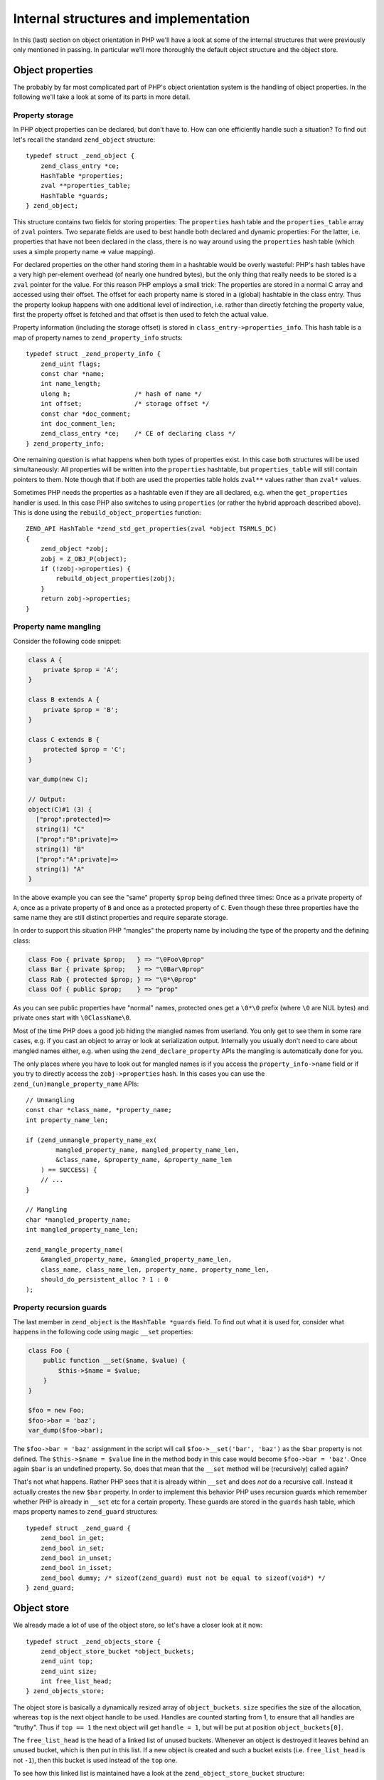 Internal structures and implementation
======================================

In this (last) section on object orientation in PHP we'll have a look at some of the internal structures that were
previously only mentioned in passing. In particular we'll more thoroughly the default object structure and the object
store.

Object properties
-----------------

The probably by far most complicated part of PHP's object orientation system is the handling of object properties. In
the following we'll take a look at some of its parts in more detail.

Property storage
~~~~~~~~~~~~~~~~

In PHP object properties can be declared, but don't have to. How can one efficiently handle such a situation? To find
out let's recall the standard ``zend_object`` structure::

    typedef struct _zend_object {
        zend_class_entry *ce;
        HashTable *properties;
        zval **properties_table;
        HashTable *guards;
    } zend_object;

This structure contains two fields for storing properties: The ``properties`` hash table and the ``properties_table``
array of ``zval`` pointers. Two separate fields are used to best handle both declared and dynamic properties: For the
latter, i.e. properties that have not been declared in the class, there is no way around using the ``properties``
hash table (which uses a simple property name => value mapping).

For declared properties on the other hand storing them in a hashtable would be overly wasteful: PHP's hash tables
have a very high per-element overhead (of nearly one hundred bytes), but the only thing that really needs to be stored
is a ``zval`` pointer for the value. For this reason PHP employs a small trick: The properties are stored in a normal
C array and accessed using their offset. The offset for each property name is stored in a (global) hashtable in the
class entry. Thus the property lookup happens with one additional level of indirection, i.e. rather than directly
fetching the property value, first the property offset is fetched and that offset is then used to fetch the actual
value.

Property information (including the storage offset) is stored in ``class_entry->properties_info``. This hash table
is a map of property names to ``zend_property_info`` structs::

    typedef struct _zend_property_info {
        zend_uint flags;
        const char *name;
        int name_length;
        ulong h;                 /* hash of name */
        int offset;              /* storage offset */
        const char *doc_comment;
        int doc_comment_len;
        zend_class_entry *ce;    /* CE of declaring class */
    } zend_property_info;

One remaining question is what happens when both types of properties exist. In this case both structures will be used
simultaneously: All properties will be written into the ``properties`` hashtable, but ``properties_table`` will still
contain pointers to them. Note though that if both are used the properties table holds ``zval**`` values rather than
``zval*`` values.

Sometimes PHP needs the properties as a hashtable even if they are all declared, e.g. when the ``get_properties``
handler is used. In this case PHP also switches to using ``properties`` (or rather the hybrid approach described above).
This is done using the ``rebuild_object_properties`` function::

    ZEND_API HashTable *zend_std_get_properties(zval *object TSRMLS_DC)
    {
        zend_object *zobj;
        zobj = Z_OBJ_P(object);
        if (!zobj->properties) {
            rebuild_object_properties(zobj);
        }
        return zobj->properties;
    }

Property name mangling
~~~~~~~~~~~~~~~~~~~~~~

Consider the following code snippet:

.. code-block:: php

    class A {
        private $prop = 'A';
    }

    class B extends A {
        private $prop = 'B';
    }

    class C extends B {
        protected $prop = 'C';
    }

    var_dump(new C);

    // Output:
    object(C)#1 (3) {
      ["prop":protected]=>
      string(1) "C"
      ["prop":"B":private]=>
      string(1) "B"
      ["prop":"A":private]=>
      string(1) "A"
    }

In the above example you can see the "same" property ``$prop`` being defined three times: Once as a private property of
``A``, once as a private property of ``B`` and once as a protected property of ``C``. Even though these three properties
have the same name they are still distinct properties and require separate storage.

In order to support this situation PHP "mangles" the property name by including the type of the property and the
defining class:

.. code-block:: none

    class Foo { private $prop;   } => "\0Foo\0prop"
    class Bar { private $prop;   } => "\0Bar\0prop"
    class Rab { protected $prop; } => "\0*\0prop"
    class Oof { public $prop;    } => "prop"

As you can see public properties have "normal" names, protected ones get a ``\0*\0`` prefix (where ``\0`` are NUL bytes)
and private ones start with ``\0ClassName\0``.

Most of the time PHP does a good job hiding the mangled names from userland. You only get to see them in some rare
cases, e.g. if you cast an object to array or look at serialization output. Internally you usually don't need to care
about mangled names either, e.g. when using the ``zend_declare_property`` APIs the mangling is automatically done for
you.

The only places where you have to look out for mangled names is if you access the ``property_info->name`` field or if
you try to directly access the ``zobj->properties`` hash. In this cases you can use the
``zend_(un)mangle_property_name`` APIs::

    // Unmangling
    const char *class_name, *property_name;
    int property_name_len;

    if (zend_unmangle_property_name_ex(
            mangled_property_name, mangled_property_name_len,
            &class_name, &property_name, &property_name_len
        ) == SUCCESS) {
        // ...
    }

    // Mangling
    char *mangled_property_name;
    int mangled_property_name_len;

    zend_mangle_property_name(
        &mangled_property_name, &mangled_property_name_len,
        class_name, class_name_len, property_name, property_name_len,
        should_do_persistent_alloc ? 1 : 0
    );

Property recursion guards
~~~~~~~~~~~~~~~~~~~~~~~~~

The last member in ``zend_object`` is the ``HashTable *guards`` field. To find out what it is used for, consider what
happens in the following code using magic ``__set`` properties:

.. code-block:: php

    class Foo {
        public function __set($name, $value) {
            $this->$name = $value;
        }
    }

    $foo = new Foo;
    $foo->bar = 'baz';
    var_dump($foo->bar);

The ``$foo->bar = 'baz'`` assignment in the script will call ``$foo->__set('bar', 'baz')`` as the ``$bar`` property is
not defined. The ``$this->$name = $value`` line in the method body in this case would become ``$foo->bar = 'baz'``.
Once again ``$bar`` is an undefined property. So, does that mean that the ``__set`` method will be (recursively) called
again?

That's not what happens. Rather PHP sees that it is already within ``__set`` and does *not* do a recursive call. Instead
it actually creates the new ``$bar`` property. In order to implement this behavior PHP uses recursion guards which
remember whether PHP is already in ``__set`` etc for a certain property. These guards are stored in the ``guards`` hash
table, which maps property names to ``zend_guard`` structures::

    typedef struct _zend_guard {
        zend_bool in_get;
        zend_bool in_set;
        zend_bool in_unset;
        zend_bool in_isset;
        zend_bool dummy; /* sizeof(zend_guard) must not be equal to sizeof(void*) */
    } zend_guard;

Object store
------------

We already made a lot of use of the object store, so let's have a closer look at it now::

    typedef struct _zend_objects_store {
        zend_object_store_bucket *object_buckets;
        zend_uint top;
        zend_uint size;
        int free_list_head;
    } zend_objects_store;

The object store is basically a dynamically resized array of ``object_buckets``. ``size`` specifies the size of the
allocation, whereas ``top`` is the next object handle to be used. Handles are counted starting from 1, to ensure that
all handles are "truthy". Thus if ``top == 1`` the next object will get ``handle = 1``, but will be put at position
``object_buckets[0]``.

The ``free_list_head`` is the head of a linked list of unused buckets. Whenever an object is destroyed it leaves behind
an unused bucket, which is then put in this list. If a new object is created and such a bucket exists (i.e.
``free_list_head`` is not ``-1``), then this bucket is used instead of the ``top`` one.

To see how this linked list is maintained have a look at the ``zend_object_store_bucket`` structure::

    typedef struct _zend_object_store_bucket {
        zend_bool destructor_called;
        zend_bool valid;
        zend_uchar apply_count;
        union _store_bucket {
            struct _store_object {
                void *object;
                zend_objects_store_dtor_t dtor;
                zend_objects_free_object_storage_t free_storage;
                zend_objects_store_clone_t clone;
                const zend_object_handlers *handlers;
                zend_uint refcount;
                gc_root_buffer *buffered;
            } obj;
            struct {
                int next;
            } free_list;
        } bucket;
    } zend_object_store_bucket;

If the bucket is in use (i.e. stores an object), then the ``valid`` member will be 1. In this case the
``struct _store_object`` part of the union will be used. If the bucket is not used, then ``valid`` will be 0 and PHP
will make use of ``free_list.next``.

This reclaiming of unused object handles can be shown with a small script:

.. code-block:: php

    var_dump($a = new stdClass); // object(stdClass)#1 (0) {}
    var_dump($b = new stdClass); // object(stdClass)#2 (0) {}
    var_dump($c = new stdClass); // object(stdClass)#3 (0) {}

    unset($b); // free handle 2
    unset($a); // free handle 1

    var_dump($e = new stdClass); // object(stdClass)#1 (0) {}
    var_dump($f = new stdClass); // object(stdClass)#2 (0) {}

As you can see the handles of ``$b`` and ``$a`` are reused in reverse order of destruction.

Apart from ``valid`` the bucket structure also contains a ``destructor_called`` flag. This flag is needed for PHP's
two-phase object destruction process: As already outlined previously PHP has distinct dtor (can run userland code, isn't
always run) and free (must not run userland code, is always executed) phases. After the dtor handler has been called,
the ``destructor_called`` flag is set to 1, so that the dtor is not run again when the object is freed.

The ``apply_count`` member serves the same role as the ``nApplyCount`` member of ``HashTable``: It protects against
infinite recursion. It is used via the macros ``Z_OBJ_UNPROTECT_RECURSION(zval_ptr)`` (leave recursion) and
``Z_OBJ_PROTECT_RECURSION(zval_ptr)`` (enter recursion). The latter will throw an error if the nesting level for an
object is 3 or larger. Currently this protection mechanism is only used in the object comparison handler.

The ``handlers`` member in the ``_store_object`` struct is also required for destruction. The reason for this is that
the ``dtor`` handler only gets passed the stored object and its handle::

    typedef void (*zend_objects_store_dtor_t)(void *object, zend_object_handle handle TSRMLS_DC);

But in order to call ``__destruct`` PHP needs a zval. Thus it creates a temporary zval using the passed object handle
and the object handlers stored in ``bucket.obj.handlers``. The issue is that this member can only be set if the object
is destructed through ``zval_ptr_dtor`` or some other method where the zval (and as such the object handlers) is known.

If on the other hand the object is destroyed during shutdown (using ``zend_objects_store_call_destructors``) the zval
is *not* known. In this case ``bucket.obj.handlers`` will be ``NULL`` and PHP falls back to the default object handlers.
Thus it can sometimes happen that overloaded object behavior is not available in ``__destruct``. An example:

.. code-block:: php

    class DLL extends SplDoublyLinkedList {
        public function __destruct() {
            var_dump($this);
        }
    }

    $dll = new DLL;
    $dll->push(1);
    $dll->push(2);
    $dll->push(3);

    var_dump($dll);

    set_error_handler(function() use ($dll) {});

This code snippet adds a ``__destruct`` method to ``SplDoublyLinkedList`` and then forces the destructor to be called
during shutdown by binding it to the error handler (the error handler is one of the last things that is freed during
shutdown.) This will produce the following output:

.. code-block:: none

    object(DLL)#1 (2) {
      ["flags":"SplDoublyLinkedList":private]=>
      int(0)
      ["dllist":"SplDoublyLinkedList":private]=>
      array(3) {
        [0]=>
        int(1)
        [1]=>
        int(2)
        [2]=>
        int(3)
      }
    }
    object(DLL)#1 (0) {
    }

For the ``var_dump`` outside the destructor ``get_debug_info`` is invoked and you get meaningful debugging output.
Inside the destructor PHP uses the default object handlers and as such you don't get anything apart from the class
name. The same also applies to other handlers, e.g. things like cloning, comparison, etc will not work properly.

This concludes the chapter on object orientation. You should now have a good understanding of how the object orientation
system in PHP works and how extensions can make use of it.